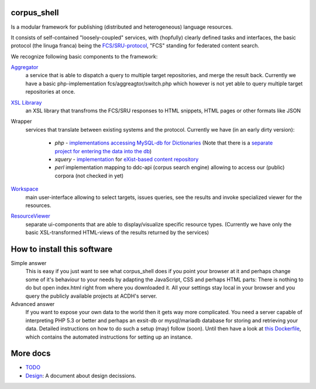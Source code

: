 
****************
  corpus_shell
****************


Is a modular framework for publishing (distributed and heterogeneous) language resources.

It consists of self-contained "loosely-coupled" services, with (hopfully) clearly defined tasks and interfaces,
the basic protocol (the linuga franca) being the `FCS/SRU-protocol <http://clarin.eu/fcs>`_, "FCS" standing for federated content search.

We recognize following basic components to the framework:

`Aggregator <https://github.com/acdh-oeaw/fcs-aggregator>`_
    a service that is able to dispatch a query to multiple target repositories, and merge the result back.
    Currently we have a basic php-implementation fcs/aggreagtor/switch.php 
    which however is not yet able to query multiple target repositories at once.
    
`XSL Libraray <https://github.com/acdh-oeaw/cs-xsl>`_
    an XSL library that transfroms the FCS/SRU responses to HTML snippets, HTML pages or other formats like JSON

Wrapper
    services that translate between existing systems and the protocol. Currently we have (in an early dirty version):

      - *php* - `implementations accessing MySQL-db for Dictionaries <https://github.com/acdh-oeaw/mysqlonsru>`_ (Note that there is a `separate project for entering the data into the db <https://github.com/acdh-oeaw/vleserver>`_)
      - *xquery* - `implementation <https://github.com/acdh-oeaw/cr-xq-mets/tree/master/src/modules/fcs>`_ for `eXist-based content repository <https://github.com/acdh-oeaw/cr-xq-mets>`_
      - *perl* implementation mapping to ddc-api (corpus search engine) 
        allowing to access our (public) corpora (not checked in yet)

`Workspace <index.html>`_
    main user-interface allowing to select targets, issues queries, 
    see the results and invoke specialized viewer for the resources.

`ResourceViewer </scripts/js>`_
    separate ui-components that are able to display/visualize specific resource types. 
    (Currently we have only the basic XSL-transformed HTML-views of the results returned by the services)

****************************
How to install this software
****************************

Simple answer
    This is easy if you just want to see what corpus_shell does if you point your browser at it and perhaps change
    some of it's behaviour to your needs by adapting the JavaScript, CSS and perhaps HTML parts: There is nothing to do
    but open index.html right from where you downloaded it. All your settings stay local in your browser and you query
    the publicly available projects at ACDH's server.
    
Advanced answer
	If you want to expose your own data to the world then it gets way more complicated. You need a server capable of interpreting
	PHP 5.3 or better and perhaps an exsit-db or mysql/mariadb database for storing and retrieving your data. Detailed instructions
	on how to do such a setup (may) follow (soon). Until then have a look at `this Dockerfile <https://github.com/acdh-oeaw/docker-tools/blob/master/images/corpus_shell/Dockerfile>`_, which contains the automated
	instructions for setting up an instance.

*********
More docs
*********

* `TODO <docs/TODO.md>`_
* `Design <docs/Design.md>`_: A document about design decissions.
